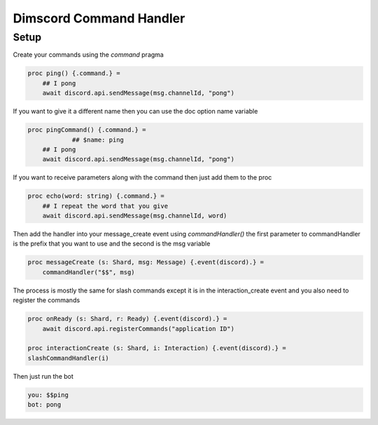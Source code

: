 ***********************
Dimscord Command Handler
***********************

Setup
=====

Create your commands using the `command` pragma

.. code-block:: nim

    proc ping() {.command.} =
        ## I pong
        await discord.api.sendMessage(msg.channelId, "pong")


If you want to give it a different name then you can use the doc option name variable

.. code-block:: nim

    proc pingCommand() {.command.} =
		## $name: ping
        ## I pong
        await discord.api.sendMessage(msg.channelId, "pong")


If you want to receive parameters along with the command then just add them to the proc

.. code-block:: nim

    proc echo(word: string) {.command.} =
        ## I repeat the word that you give
        await discord.api.sendMessage(msg.channelId, word)


Then add the handler into your message_create event using `commandHandler()`
the first parameter to commandHandler is the prefix that you want to use and the second is the msg variable

.. code-block:: nim

    proc messageCreate (s: Shard, msg: Message) {.event(discord).} =
        commandHandler("$$", msg)

The process is mostly the same for slash commands except it is in the interaction_create event and you also need to register the commands

.. code-block:: nim

	proc onReady (s: Shard, r: Ready) {.event(discord).} =
	    await discord.api.registerCommands("application ID")

	proc interactionCreate (s: Shard, i: Interaction) {.event(discord).} =
    	slashCommandHandler(i)



Then just run the bot

.. code-block:: 

   you: $$ping
   bot: pong

